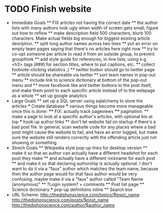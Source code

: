 * TODO Finish website
  * Immediate Goals
    ** FIX articles not having the correct date
    ** the author lists with many authors look ugly when width of screen gets small, figure out how to reflow
    ** make description field 500 characters, blurb 100 characters. Make actual fields big enough for biggest existing article desription.
    ** split long author names across two lines
    ** put an error on empty team pages saying that there's no articles here right now
    ** try to co-opt someone per article to read it from an outside group, to prevent groupthink
    ** add style guide for references, in-line lists, using e.g. <h3> tags (###) for section titles, where to put captions, etc.
    ** collect footnote-clicking statistics ;)
    ** twitter button should go to twitter page
    ** article should be shareable via twitter
    ** sort team names in pop-out menu
    ** include link to science dictionary at bottom of the pop-out menu and
    ** move facebook like and twitter buttons to the post itself, and make them point to each specific article instead of to the webpage as a whole
    ** set up google analytics
  * Large Goals
    ** set up a SQL server using sqlalchemy to store the articles
      *** Create database
      *** various things become more manageable once this is done:
        **** FIX: actually track pageviews
        **** pagination.
    ** make a page to look at a specific author's articles, with optional bio at top
      *** hook up author links
    ** don't let website fail on startup if there's a bad post file. In general, scan website code for any places where a bad post might cause the website to fail, and have an error logged, but make sure the website still renders correctly with the offending article just not showing or something
  * Strech Goals
    ** Wikipedia style pop-up links for desktop version
    ** make it so that an author can actually have a different headshot for each post they make
    ** and actually have a different nickname for each post
    ** and make it so that declaring authorship is actually optional. I don't want to do it via a "faux" author which matches the team name, because then the author page would for that faux author would be very confusing. maybe make it via a "faux" author called "Team Name (anonymous)"
    ** ?Login system? + comments
    ** Post list page
    ** Science dictionary
      *** pop-up definitions inline
    ** Search box
  * URL Scheme:
    http://thedishonscience.com/topics/$topic_name
    http://thedishonscience.com/posts/$post_name
    http://thedishonscience.com/author/$author_name

